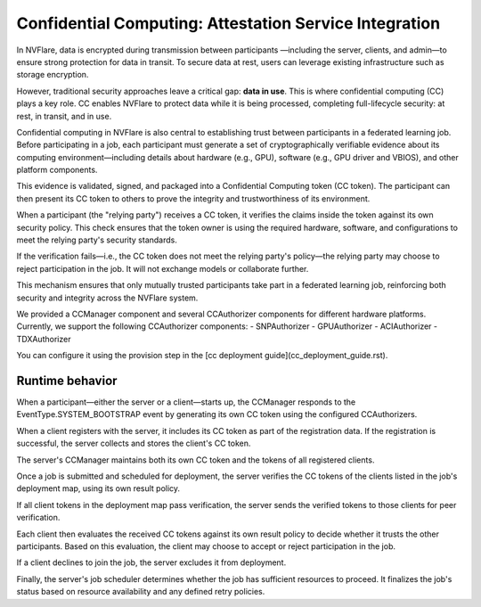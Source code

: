 .. _confidential_computing_attestation:

#######################################################
Confidential Computing: Attestation Service Integration
#######################################################

In NVFlare, data is encrypted during transmission between participants
—including the server, clients, and admin—to ensure strong protection
for data in transit. To secure data at rest, users can leverage existing
infrastructure such as storage encryption.

However, traditional security approaches leave a critical gap: **data in use**.
This is where confidential computing (CC) plays a key role. CC enables NVFlare
to protect data while it is being processed, completing full-lifecycle security:
at rest, in transit, and in use.

Confidential computing in NVFlare is also central to establishing trust between
participants in a federated learning job. Before participating in a job, each
participant must generate a set of cryptographically verifiable evidence about
its computing environment—including details about hardware (e.g., GPU),
software (e.g., GPU driver and VBIOS), and other platform components.

This evidence is validated, signed, and packaged into a Confidential Computing
token (CC token). The participant can then present its CC token to others to
prove the integrity and trustworthiness of its environment.

When a participant (the "relying party") receives a CC token, it verifies the
claims inside the token against its own security policy. This check ensures
that the token owner is using the required hardware, software, and
configurations to meet the relying party's security standards.

If the verification fails—i.e., the CC token does not meet the relying party's
policy—the relying party may choose to reject participation in the job. It will
not exchange models or collaborate further.

This mechanism ensures that only mutually trusted participants take part in a
federated learning job, reinforcing both security and integrity across the
NVFlare system.

We provided a CCManager component and several CCAuthorizer components for different hardware platforms.
Currently, we support the following CCAuthorizer components:
- SNPAuthorizer
- GPUAuthorizer
- ACIAuthorizer
- TDXAuthorizer

You can configure it using the provision step in the [cc deployment guide](cc_deployment_guide.rst).

****************
Runtime behavior
****************

When a participant—either the server or a client—starts up, the CCManager
responds to the EventType.SYSTEM_BOOTSTRAP event by generating its own
CC token using the configured CCAuthorizers.

When a client registers with the server, it includes its CC token as part
of the registration data. If the registration is successful, the server
collects and stores the client's CC token.

The server's CCManager maintains both its own CC token and the tokens of all
registered clients.

Once a job is submitted and scheduled for deployment, the server verifies the
CC tokens of the clients listed in the job's deployment map, using its own
result policy.

If all client tokens in the deployment map pass verification, the server sends
the verified tokens to those clients for peer verification.

Each client then evaluates the received CC tokens against its own result policy
to decide whether it trusts the other participants. Based on this evaluation,
the client may choose to accept or reject participation in the job.

If a client declines to join the job, the server excludes it from deployment.

Finally, the server's job scheduler determines whether the job has sufficient
resources to proceed. It finalizes the job's status based on resource
availability and any defined retry policies.
